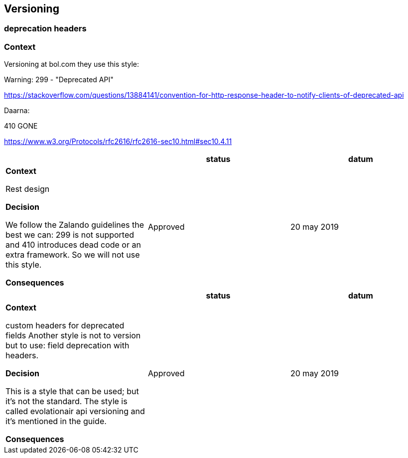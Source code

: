 == Versioning

=== deprecation headers

=== Context

Versioning at bol.com they use this style:

=======

Warning: 299 - "Deprecated API"

https://stackoverflow.com/questions/13884141/convention-for-http-response-header-to-notify-clients-of-deprecated-api

Daarna:

410 GONE

https://www.w3.org/Protocols/rfc2616/rfc2616-sec10.html#sec10.4.11

=======

|===
|  |status | datum

| *Context*

Rest design

*Decision*

We follow the Zalando guidelines the best we can: 299 is not supported and 410 introduces dead code or an extra framework.
So we will not use this style.

*Consequences*



| Approved
| 20 may 2019

|===

|===
|  |status | datum

| *Context*

custom headers for deprecated fields
Another style is not to version but to use: field deprecation with headers.

*Decision*

This is a style that can be used; but it's not the standard.
The style is called evolationair api versioning and it's mentioned in the guide.

*Consequences*



| Approved
| 20 may 2019

|===



